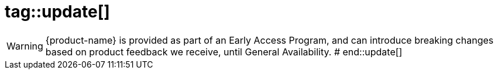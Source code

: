# tag::update[]

[WARNING]
{product-name} is provided as part of an Early Access Program, and can introduce breaking changes based on product feedback we receive, until General Availability.
# end::update[]
